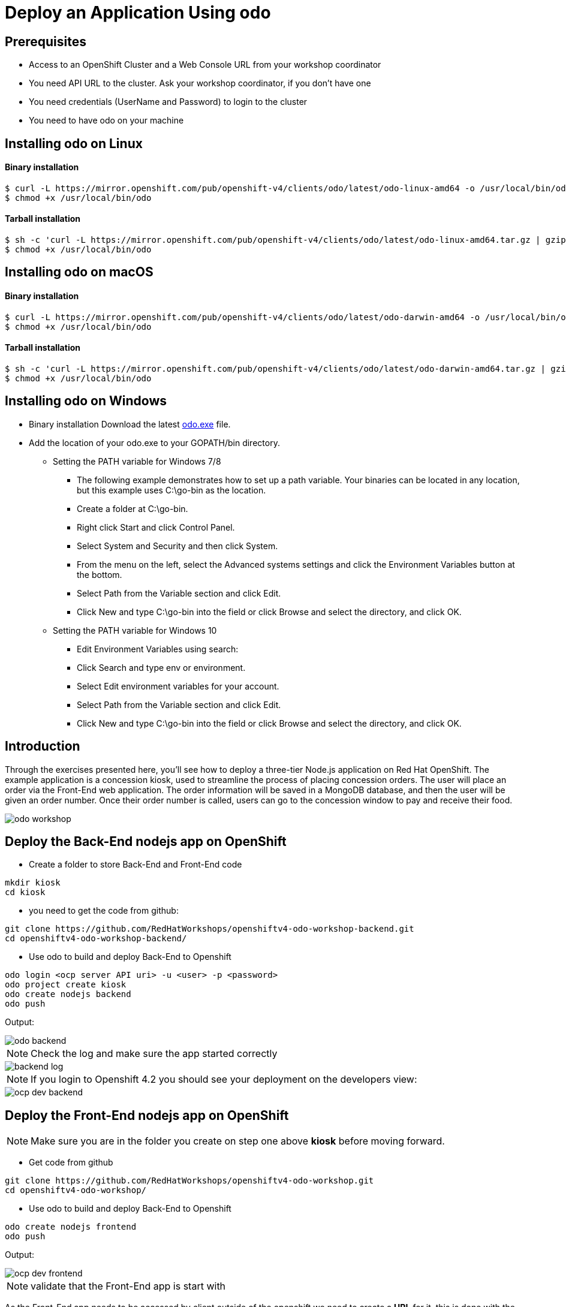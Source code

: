 ifdef::env-github[]
:tip-caption: :bulb:
:note-caption: :information_source:
:important-caption: :heavy_exclamation_mark:
:caution-caption: :fire:
:warning-caption: :warning:
endif::[]
:imagesdir: ./images


= Deploy an Application Using odo

== Prerequisites
* Access to an OpenShift Cluster and a Web Console URL from your workshop coordinator
* You need API URL to the cluster. Ask your workshop coordinator, if you don't have one
* You need credentials (UserName and Password) to login to the cluster
* You need to have odo on your machine 

== Installing odo on Linux

==== [aqua]**Binary installation**

```
$ curl -L https://mirror.openshift.com/pub/openshift-v4/clients/odo/latest/odo-linux-amd64 -o /usr/local/bin/odo
$ chmod +x /usr/local/bin/odo
```

==== [aqua]**Tarball installation**
```
$ sh -c 'curl -L https://mirror.openshift.com/pub/openshift-v4/clients/odo/latest/odo-linux-amd64.tar.gz | gzip -d > /usr/local/bin/odo'
$ chmod +x /usr/local/bin/odo
```

== Installing odo on macOS

==== [aqua]**Binary installation**

```
$ curl -L https://mirror.openshift.com/pub/openshift-v4/clients/odo/latest/odo-darwin-amd64 -o /usr/local/bin/odo
$ chmod +x /usr/local/bin/odo
```

==== [aqua]**Tarball installation**
```
$ sh -c 'curl -L https://mirror.openshift.com/pub/openshift-v4/clients/odo/latest/odo-darwin-amd64.tar.gz | gzip -d > /usr/local/bin/odo'
$ chmod +x /usr/local/bin/odo
```

== Installing odo on Windows

* Binary installation Download the latest  
link:https://mirror.openshift.com/pub/openshift-v4/clients/odo/latest/odo-windows-amd64.exe[odo.exe] file.
* Add the location of your odo.exe to your GOPATH/bin directory.

** Setting the PATH variable for Windows 7/8

*** The following example demonstrates how to set up a path variable. Your binaries can be located in any location, but this example uses C:\go-bin as the location.

*** Create a folder at C:\go-bin.

*** Right click Start and click Control Panel.

*** Select System and Security and then click System.

*** From the menu on the left, select the Advanced systems settings and click the Environment Variables button at the bottom.

*** Select Path from the Variable section and click Edit.

*** Click New and type C:\go-bin into the field or click Browse and select the directory, and click OK.

** Setting the PATH variable for Windows 10

*** Edit Environment Variables using search:

*** Click Search and type env or environment.

*** Select Edit environment variables for your account.

*** Select Path from the Variable section and click Edit.

*** Click New and type C:\go-bin into the field or click Browse and select the directory, and click OK.

== **Introduction**

Through the exercises presented here, you’ll see how to deploy a three-tier Node.js application on Red Hat OpenShift. The example application is a concession kiosk, used to streamline the process of placing concession orders. The user will place an order via the Front-End web application. The order information will be saved in a MongoDB database, and then the user will be given an order number. Once their order number is called, users can go to the concession window to pay and receive their food.

image::odo-workshop.png[]

== Deploy the Back-End nodejs app on OpenShift

* Create a folder to store Back-End and Front-End code 

```
mkdir kiosk
cd kiosk
```

* you need to get the code from github:

```
git clone https://github.com/RedHatWorkshops/openshiftv4-odo-workshop-backend.git
cd openshiftv4-odo-workshop-backend/
```

* Use odo to build and deploy Back-End to Openshift

```
odo login <ocp server API uri> -u <user> -p <password>
odo project create kiosk
odo create nodejs backend
odo push
```

[teal]#Output:#

image::odo-backend.png[]

NOTE: Check the log and make sure the app started correctly

image::backend-log.png[]

NOTE: If you login to Openshift 4.2 you should see your deployment on the developers view:

image::ocp-dev-backend.png[]

== **Deploy the Front-End nodejs app on OpenShift**

NOTE: Make sure you are in the folder you create on step one above [yellow]**kiosk** before moving forward.

* Get code from github
```
git clone https://github.com/RedHatWorkshops/openshiftv4-odo-workshop.git
cd openshiftv4-odo-workshop/
```

* Use odo to build and deploy Back-End to Openshift

```
odo create nodejs frontend
odo push
```

[teal]#Output:#

================================
image::ocp-dev-frontend.png[]

NOTE: validate that the Front-End app is start with 

As the Front-End app needs to be accessed by client outside of the openshift we need to create a **URL** for it, this is done with the following commands:
```
odo url create
odo push
```
get the **URL** you just created and access it on your browser. you should see this image:
```
odo url list
```
image::kiosk-menu.png[]


* Link Front-End to Back-End application
Now that we have both Front-End and Back-End deployed we need to make sure that the Front-End app would use the Back-End as a service to fulfill the request.
This is easily done by the [green]*odo link* command as below:
```
cd <frontend folder location>
odo link backend
```
Let us test the application, go to the Front-End app in your browser and order something.
you shouled see this responce:

image::order-no-db.png[700,700]

as you can see the order number is 9999 and you can not see your items this is because the Back-End app need a database to store the orders which we have not deployed yet. as long as we are in a roll let's do it!

* Create an ephemeral mongodb 

To create a mongodb we can use the following command :
```
odo service create
``` 
this command will show a list of available services provided by openshift out of the box. lets pick database and select mongodb-ephemeral
you can accept the rest of the default values.

image::odo-service-1.png[]
image::odo-service-2.png[]

NOTE: if you do not want to step through this process just run the following command
```
odo service create mongodb-ephemeral mongodb-ephemeral --plan default -p DATABASE_SERVICE_NAME=mongodb -p MEMORY_LIMIT=512Mi -p MONGODB_DATABASE=sampledb -p MONGODB_VERSION=3.6
```
image::ocp-dev-db.png[]

We are almost done, now that we have a database we just need to link it top the Back-End appl.
if you accept the default values the name of your service for the MongoDB should be mongodb-ephemeral and you can use the followin command to link them together.
```
cd <backend app code location>
odo link mongodb-ephemeral
```
you should see an output similar to this:

image::db-link.png[700,700]

after linking database to Back-End, the odo is adding some extra environment variable to your pod and would restart the pod so the aplication could utilize trhe to connect to the database.

NOTE: you can explore this in index.js file in your Back-End folder:
const dbConnectionUrl = process.env.MONGODB_URL || 'mongodb://' + process.env.username +':'+ process.env.password+'@mongodb/' +process.env.database_name;

Let's try ordering again, this time you see your order recorder and get an order number.

image::order.png[]

We are not completely done just stay with me for a couple more minutes.Let's say you build this app and demo it to your manager and they like everything but siad that  Front-End looks too cartoonish and want you to change that.I have prepared another set that for the sake of time you can use and see what it would take to change the app and redeploy as this is a normal part of our life as a developer, code, deploy, validate, and start over.

Do the following to use the new set of images.
```
cd <frontend app code location>
mv public/images public/images-2
mv public/images-1 public/images
mv public/stylesheets/style.css public/stylesheets/style-2.css
mv public/stylesheets/style-1.css public/stylesheets/style.css
```
Now that we have change the assets let's redeploy the code:

```
odo push
```
Let's try ordering again, this time you see your new images in Front-End app.

image::order-change-1.png[]
image::order-change-2.png[]

Now the BOSS is happy, but we know that is not true and he/she ask you to change it again! but now you know, after any code change you just need to say/type the magic word [green]** odo push**

Thanks to Jan Kleinert for original development 
link:https://developers.redhat.com/articles/deploy-a-NodeJS-app-OpenShift/[deploy-a-NodeJS-app-OpenShift]
